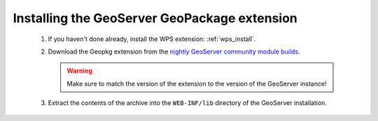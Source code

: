 Installing the GeoServer GeoPackage extension
=============================================

 #. If you haven't done already, install the WPS extension: :ref:`wps_install`.

 #. Download the Geopkg extension from the `nightly GeoServer community module builds <https://build.geoserver.org/geoserver/main/community-latest/>`_.

    .. warning:: Make sure to match the version of the extension to the version of the GeoServer instance!

 #. Extract the contents of the archive into the ``WEB-INF/lib`` directory of the GeoServer installation.
